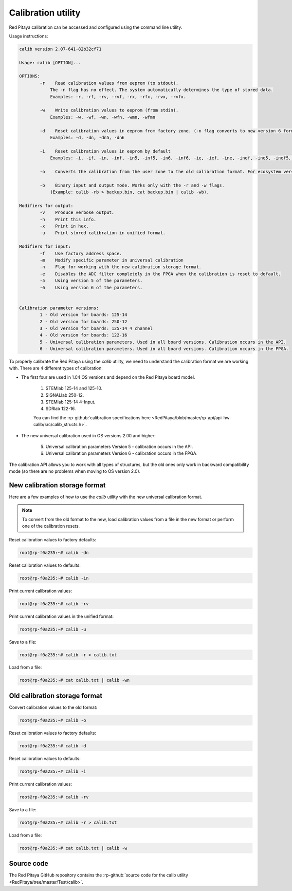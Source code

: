

.. _calib_util:

Calibration utility
======================

Red Pitaya calibration can be accessed and configured using the command line utility.

Usage instructions:

.. code-block:: console

    calib version 2.07-641-82b32cf71

    Usage: calib [OPTION]...

    OPTIONS:
            -r    Read calibration values from eeprom (to stdout).
                The -n flag has no effect. The system automatically determines the type of stored data.
                Examples: -r, -rf, -rv, -rvf, -rx, -rfx, -rvx, -rvfx.

            -w    Write calibration values to eeprom (from stdin).
                Examples: -w, -wf, -wn, -wfn, -wmn, -wfmn

            -d    Reset calibration values in eeprom from factory zone. (-n flag converts to new version 6 format)
                Examples: -d, -dn, -dn5, -dn6

            -i    Reset calibration values in eeprom by default
                Examples: -i, -if, -in, -inf, -in5, -inf5, -in6, -inf6, -ie, -ief, -ine, -inef, -ine5, -inef5, -ine6, -inef6.

            -o    Converts the calibration from the user zone to the old calibration format. For ecosystem versions 0.98 to 1.04.

            -b    Binary input and output mode. Works only with the -r and -w flags.
                (Example: calib -rb > backup.bin, cat backup.bin | calib -wb).

    Modifiers for output:
            -v    Produce verbose output.
            -h    Print this info.
            -x    Print in hex.
            -u    Print stored calibration in unified format.

    Modifiers for input:
            -f    Use factory address space.
            -m    Modify specific parameter in universal calibration
            -n    Flag for working with the new calibration storage format.
            -e    Disables the ADC filter completely in the FPGA when the calibration is reset to default.
            -5    Using version 5 of the parameters.
            -6    Using version 6 of the parameters.


    Calibration parameter versions:
            1 - Old version for boards: 125-14
            2 - Old version for boards: 250-12
            3 - Old version for boards: 125-14 4 channel
            4 - Old version for boards: 122-16
            5 - Universal calibration parameters. Used in all board versions. Calibration occurs in the API.
            6 - Universal calibration parameters. Used in all board versions. Calibration occurs in the FPGA.

To properly calibrate the Red Pitaya using the *calib* utility, we need to understand the calibration format we are working with. There are 4 different types of calibration:

* The first four are used in 1.04 OS versions and depend on the Red Pitaya board model.
    
    1. STEMlab 125-14 and 125-10.
    2. SIGNALlab 250-12.
    3. STEMlab 125-14 4-Input.
    4. SDRlab 122-16.

    You can find the :rp-github:`calibration specifications here <RedPitaya/blob/master/rp-api/api-hw-calib/src/calib_structs.h>`.

* The new universal calibration used in OS versions 2.00 and higher:

    5. Universal calibration parameters Version 5 - calibration occurs in the API.
    6. Universal calibration parameters Version 6 - calibration occurs in the FPGA.

The calibration API allows you to work with all types of structures, but the old ones only work in backward compatibility mode (so there are no problems when moving to OS version 2.0).


New calibration storage format
--------------------------------

Here are a few examples of how to use the *calib* utility with the new universal calibration format.

.. note::

    To convert from the old format to the new, load calibration values from a file in the new format or perform one of the calibration resets.

Reset calibration values to factory defaults:

.. code-block:: console

    root@rp-f0a235:~# calib -dn

Reset calibration values to defaults:

.. code-block:: console

    root@rp-f0a235:~# calib -in

Print current calibration values:

.. code-block:: console

    root@rp-f0a235:~# calib -rv

Print current calibration values in the unified format:

.. code-block:: console

    root@rp-f0a235:~# calib -u

Save to a file:

.. code-block:: console

    root@rp-f0a235:~# calib -r > calib.txt

Load from a file:

.. code-block:: console

    root@rp-f0a235:~# cat calib.txt | calib -wn



Old calibration storage format
--------------------------------

Convert calibration values to the old format:

.. code-block:: console

    root@rp-f0a235:~# calib -o

Reset calibration values to factory defaults:

.. code-block:: console

    root@rp-f0a235:~# calib -d

Reset calibration values to defaults:

.. code-block:: console

    root@rp-f0a235:~# calib -i

Print current calibration values:

.. code-block:: console

    root@rp-f0a235:~# calib -rv

Save to a file:

.. code-block:: console

    root@rp-f0a235:~# calib -r > calib.txt

Load from a file:

.. code-block:: console

    root@rp-f0a235:~# cat calib.txt | calib -w


Source code
------------

The Red Pitaya GitHub repository contains the :rp-github:`source code for the calib utility <RedPitaya/tree/master/Test/calib>`.
